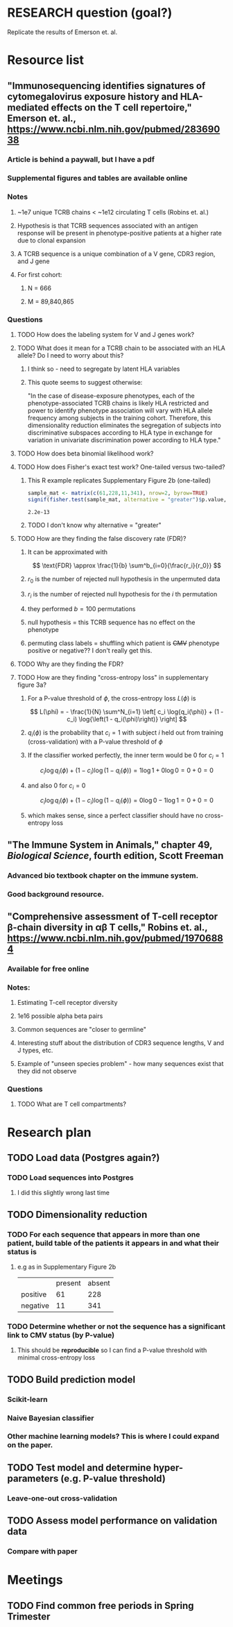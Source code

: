 * RESEARCH question (goal?)
Replicate the results of Emerson et. al.
* Resource list
** "Immunosequencing identifies signatures of cytomegalovirus exposure history and HLA-mediated effects on the T cell repertoire," Emerson et. al., https://www.ncbi.nlm.nih.gov/pubmed/28369038
*** Article is behind a paywall, but I have a pdf
*** Supplemental figures and tables are available online
*** Notes
**** ~1e7 unique TCRB chains < ~1e12 circulating T cells (Robins et. al.)
**** Hypothesis is that TCRB sequences associated with an antigen response will be present in phenotype-positive patients at a higher rate due to clonal expansion
**** A TCRB sequence is a unique combination of a V gene, CDR3 region, and J gene
**** For first cohort:
***** N = 666
***** M = 89,840,865
*** Questions
**** TODO How does the labeling system for V and J genes work?
**** TODO What does it mean for a TCRB chain to be associated with an HLA allele? Do I need to worry about this?
***** I think so - need to segregate by latent HLA variables
***** This quote seems to suggest otherwise:
"In the case of disease-exposure phenotypes, each of the
phenotype-associated TCRB chains is likely HLA restricted
and power to identify phenotype association will vary with HLA allele
frequency among subjects in the training cohort. Therefore, this
dimensionality reduction eliminates the segregation of subjects into
discriminative subspaces according to HLA type in exchange for
variation in univariate discrimination power according to HLA type."
**** TODO How does beta binomial likelihood work?
**** TODO How does Fisher's exact test work? One-tailed versus two-tailed?
***** This R example replicates Supplementary Figure 2b (one-tailed)
#+BEGIN_SRC R :exports both
sample_mat <- matrix(c(61,228,11,341), nrow=2, byrow=TRUE)
signif(fisher.test(sample_mat, alternative = "greater")$p.value, 2)
#+END_SRC

#+RESULTS:
: 2.2e-13

***** TODO I don't know why alternative = "greater"
**** TODO How are they finding the false discovery rate (FDR)?
***** It can be approximated with
\[
\text{FDR} \approx \frac{1}{b} \sum^b_{i=0}{\frac{r_i}{r_0}}
\]
***** $r_0$ is the number of rejected null hypothesis in the unpermuted data
***** $r_i$ is the number of rejected null hypothesis for the $i$ th permutation
***** they performed $b=100$ permutations
***** null hypothesis = this TCRB sequence has no effect on the phenotype
***** permuting class labels = shuffling which patient is +CMV+ phenotype positive or negative?? I don't really get this.
**** TODO Why are they finding the FDR?
**** TODO How are they finding "cross-entropy loss" in supplementary figure 3a?
***** For a P-value threshold of $\phi$, the cross-entropy loss $L(\phi)$ is
\[
L(\phi) = - \frac{1}{N} \sum^N_{i=1} \left[ c_i \log{q_i(\phi)} + (1 - c_i) \log{\left(1 - q_i(\phi)\right)} \right]
\]
***** $q_i(\phi)$ is the probability that $c_i=1$ with subject $i$ held out from training (cross-validation) with a P-value threshold of $\phi$
***** If the classifier worked perfectly, the inner term would be 0 for $c_i=1$
\[
c_i \log{q_i(\phi)} + (1 - c_i) \log{\left(1 - q_i(\phi)\right)} = 1 \log{1} + 0 \log{0} = 0 + 0 = 0
\]
***** and also 0 for $c_i=0$
\[
c_i \log{q_i(\phi)} + (1 - c_i) \log{\left(1 - q_i(\phi)\right)} = 0 \log{0} - 1 \log{1} = 0 + 0 = 0
\]
***** which makes sense, since a perfect classifier should have no cross-entropy loss
** "The Immune System in Animals," chapter 49, /Biological Science/, fourth edition, Scott Freeman
*** Advanced bio textbook chapter on the immune system.
*** Good background resource.
** "Comprehensive assessment of T-cell receptor β-chain diversity in αβ T cells," Robins et. al., https://www.ncbi.nlm.nih.gov/pubmed/19706884
*** Available for free online
*** Notes:
**** Estimating T-cell receptor diversity
**** 1e16 possible alpha beta pairs
**** Common sequences are "closer to germline"
**** Interesting stuff about the distribution of CDR3 sequence lengths, V and J types, etc.
**** Example of "unseen species problem" - how many sequences exist that they did not observe
*** Questions
**** TODO What are T cell compartments?
* Research plan
** TODO Load data (Postgres again?)
*** TODO Load sequences into Postgres
**** I did this slightly wrong last time
** TODO Dimensionality reduction
*** TODO For each sequence that appears in more than one patient, build table of the patients it appears in and what their status is
**** e.g as in Supplementary Figure 2b
|          | present | absent |
| positive |      61 |    228 |
| negative |      11 |    341 |
*** TODO Determine whether or not the sequence has a significant link to CMV status (by P-value)
**** This should be *reproducible* so I can find a P-value threshold with minimal cross-entropy loss
** TODO Build prediction model
*** Scikit-learn
*** Naive Bayesian classifier
*** Other machine learning models? This is where I could expand on the paper.
** TODO Test model and determine hyper-parameters (e.g. P-value threshold)
*** Leave-one-out cross-validation
** TODO Assess model performance on validation data
*** Compare with paper
* Meetings
** TODO Find common free periods in Spring Trimester
